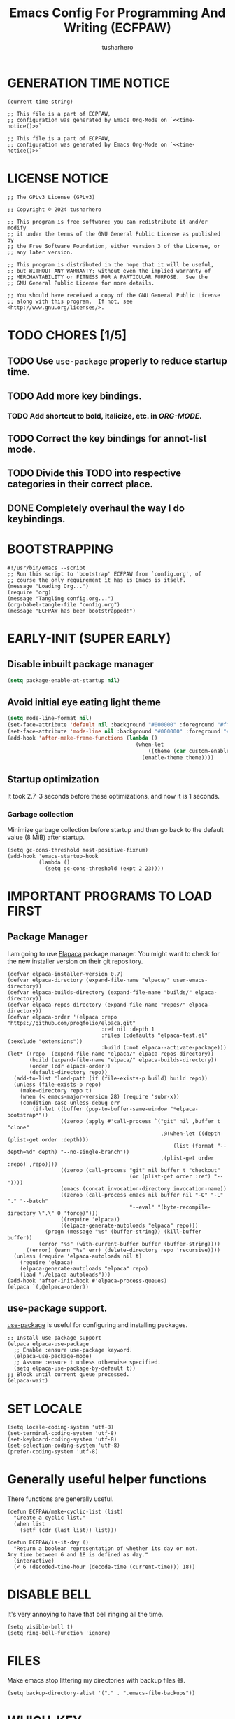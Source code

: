# -*- after-save-hook: (org-babel-tangle); eval: (message "Welcome to ECFPAW's literate configuration."); org-confirm-babel-evaluate: nil; -*-
#+TITLE: Emacs Config For Programming And Writing (ECFPAW)
#+AUTHOR: tusharhero
#+EMAIL: tusharhero@sdf.org
#+DESCRIPTION: It actually does more than just programming and writing.
#+STARTUP: content
#+PROPERTY: header-args :tangle init.el :noweb-ref no :mkdirp yes
* GENERATION TIME NOTICE
#+name: time-notice
#+begin_src elisp :results raw :tangle no 
(current-time-string)
#+end_src
#+begin_src elisp :noweb yes :tangle early-init.el
  ;; This file is a part of ECPFAW,
  ;; configuration was generated by Emacs Org-Mode on `<<time-notice()>>`
#+end_src
#+begin_src elisp :noweb yes :tangle init.el
  ;; This file is a part of ECPFAW,
  ;; configuration was generated by Emacs Org-Mode on `<<time-notice()>>`
#+end_src
* LICENSE NOTICE
  :PROPERTIES:
  :VISIBILITY: folded
  :END:
#+begin_src elisp
  ;; The GPLv3 License (GPLv3)

  ;; Copyright © 2024 tusharhero

  ;; This program is free software: you can redistribute it and/or modify
  ;; it under the terms of the GNU General Public License as published by
  ;; the Free Software Foundation, either version 3 of the License, or
  ;; any later version.

  ;; This program is distributed in the hope that it will be useful,
  ;; but WITHOUT ANY WARRANTY; without even the implied warranty of
  ;; MERCHANTABILITY or FITNESS FOR A PARTICULAR PURPOSE.  See the
  ;; GNU General Public License for more details.

  ;; You should have received a copy of the GNU General Public License
  ;; along with this program.  If not, see <http://www.gnu.org/licenses/>.
#+end_src

* TODO CHORES [1/5]
** TODO Use =use-package= properly to reduce startup time.
** TODO Add more key bindings.
*** TODO Add shortcut to bold, italicize, etc. in [[ORG-MODE]].
** TODO Correct the key bindings for annot-list mode.
** TODO Divide this TODO into respective categories in their correct place.
** DONE Completely overhaul the way I do keybindings.
* BOOTSTRAPPING
#+begin_src elisp :tangle bootstrap-config.el
#!/usr/bin/emacs --script
;; Run this script to 'bootstrap' ECFPAW from `config.org', of
;; course the only requirement it has is Emacs is itself.
(message "Loading Org...")
(require 'org)
(message "Tangling config.org...")
(org-babel-tangle-file "config.org")
(message "ECFPAW has been bootstrapped!")
#+end_src
* EARLY-INIT (SUPER EARLY)
** Disable inbuilt package manager
#+begin_src emacs-lisp :tangle early-init.el
  (setq package-enable-at-startup nil)
#+end_src
** Avoid initial eye eating light theme
#+begin_src emacs-lisp :tangle no
  (setq mode-line-format nil)
  (set-face-attribute 'default nil :background "#000000" :foreground "#ffffff")
  (set-face-attribute 'mode-line nil :background "#000000" :foreground "#ffffff" :box 'unspecified)
  (add-hook 'after-make-frame-functions (lambda ()
                                           (when-let
                                               ((theme (car custom-enabled-themes)))
                                             (enable-theme theme))))
#+end_src
** Startup optimization
It took 2.7-3 seconds before these optimizations, and now it is 1
seconds.
*** Garbage collection
Minimize garbage collection before startup and then go back to the
default value (8 MiB) after startup.
#+begin_src elisp :tangle early-init.el
(setq gc-cons-threshold most-positive-fixnum)
(add-hook 'emacs-startup-hook
          (lambda ()
            (setq gc-cons-threshold (expt 2 23))))
#+end_src
* IMPORTANT PROGRAMS TO LOAD FIRST
** Package Manager
I am going to use [[https://github.com/progfolio/elpaca][Elapaca]] package manager. You might want to check for
the new installer version on their git repository.
#+BEGIN_SRC elisp
(defvar elpaca-installer-version 0.7)
(defvar elpaca-directory (expand-file-name "elpaca/" user-emacs-directory))
(defvar elpaca-builds-directory (expand-file-name "builds/" elpaca-directory))
(defvar elpaca-repos-directory (expand-file-name "repos/" elpaca-directory))
(defvar elpaca-order '(elpaca :repo "https://github.com/progfolio/elpaca.git"
                              :ref nil :depth 1
                              :files (:defaults "elpaca-test.el" (:exclude "extensions"))
                              :build (:not elpaca--activate-package)))
(let* ((repo  (expand-file-name "elpaca/" elpaca-repos-directory))
       (build (expand-file-name "elpaca/" elpaca-builds-directory))
       (order (cdr elpaca-order))
       (default-directory repo))
  (add-to-list 'load-path (if (file-exists-p build) build repo))
  (unless (file-exists-p repo)
    (make-directory repo t)
    (when (< emacs-major-version 28) (require 'subr-x))
    (condition-case-unless-debug err
        (if-let ((buffer (pop-to-buffer-same-window "*elpaca-bootstrap*"))
                 ((zerop (apply #'call-process `("git" nil ,buffer t "clone"
                                                 ,@(when-let ((depth (plist-get order :depth)))
                                                     (list (format "--depth=%d" depth) "--no-single-branch"))
                                                 ,(plist-get order :repo) ,repo))))
                 ((zerop (call-process "git" nil buffer t "checkout"
                                       (or (plist-get order :ref) "--"))))
                 (emacs (concat invocation-directory invocation-name))
                 ((zerop (call-process emacs nil buffer nil "-Q" "-L" "." "--batch"
                                       "--eval" "(byte-recompile-directory \".\" 0 'force)")))
                 ((require 'elpaca))
                 ((elpaca-generate-autoloads "elpaca" repo)))
            (progn (message "%s" (buffer-string)) (kill-buffer buffer))
          (error "%s" (with-current-buffer buffer (buffer-string))))
      ((error) (warn "%s" err) (delete-directory repo 'recursive))))
  (unless (require 'elpaca-autoloads nil t)
    (require 'elpaca)
    (elpaca-generate-autoloads "elpaca" repo)
    (load "./elpaca-autoloads")))
(add-hook 'after-init-hook #'elpaca-process-queues)
(elpaca `(,@elpaca-order))
#+END_SRC
** use-package support.
[[https://jwiegley.github.io/use-package/][use-package]] is useful for configuring and installing packages.
#+begin_src elisp
  ;; Install use-package support
  (elpaca elpaca-use-package
    ;; Enable :ensure use-package keyword.
    (elpaca-use-package-mode)
    ;; Assume :ensure t unless otherwise specified.
    (setq elpaca-use-package-by-default t))
  ;; Block until current queue processed.
  (elpaca-wait)
#+end_src
* SET LOCALE
#+begin_src elisp
  (setq locale-coding-system 'utf-8)
  (set-terminal-coding-system 'utf-8)
  (set-keyboard-coding-system 'utf-8)
  (set-selection-coding-system 'utf-8)
  (prefer-coding-system 'utf-8)
#+end_src
* Generally useful helper functions
There functions are generally useful.
#+begin_src elisp
  (defun ECFPAW/make-cyclic-list (list)
    "Create a cyclic list."
    (when list
      (setf (cdr (last list)) list)))

  (defun ECFPAW/is-it-day ()
    "Return a boolean representation of whether its day or not.
  Any time between 6 and 18 is defined as day."
    (interactive)
    (< 6 (decoded-time-hour (decode-time (current-time))) 18))
#+end_src
* DISABLE BELL
It's very annoying to have that bell ringing all the time.
#+begin_src elisp
(setq visible-bell t)
(setq ring-bell-function 'ignore)
#+end_src
* FILES
Make emacs stop littering my directories with backup files 😄.
#+begin_src elisp
  (setq backup-directory-alist '("." . ".emacs-file-backups"))
#+end_src
* WHICH-KEY 
=which-key= basically shows all the keybindings.
#+begin_src elisp
  (use-package which-key :init  (which-key-mode))
#+end_src
* Key Statistics
I need to get some keybinding statistics to improve my keybindings situation.
#+begin_src elisp
  (use-package keyfreq
    :config (keyfreq-mode 1)
    (keyfreq-autosave-mode 1))
#+end_src
* GRAPHICS
** ALL THE ICONS 
This is an icon set that can be used with dashboard, dired, ibuffer
and other Emacs programs.
  
BTW, you need to run =all-the-icons-install-fonts=.
#+begin_src emacs-lisp
  (use-package all-the-icons
    :ensure t
    :if (display-graphic-p))

  (use-package all-the-icons-dired
    :hook (dired-mode . (lambda () (all-the-icons-dired-mode t))))
#+end_src

** FONTS
*** setting the fonts face
Defining the various fonts Emacs will use.
#+begin_src elisp
  (add-to-list 'default-frame-alist
               '(font . "Iosevka NF 14"))
#+end_src
*** Zooming In/Out
For =CTRL=/-= zooming shortcuts.
#+begin_src elisp
  (global-set-key (kbd "C-=") 'text-scale-increase)
  (global-set-key (kbd "C--") 'text-scale-decrease)
  (global-set-key (kbd "<C-wheel-up>") 'text-scale-increase)
  (global-set-key (kbd "<C-wheel-down>") 'text-scale-decrease)
#+end_src
** GRAPHICAL USER INTERFACE TWEAKS
Let's make GNU Emacs look a little better.

Mostly just disabling some Emacs features which are for beginners(mostly).
*** Disable Menu bar and Toolbars 
Just too distracting.
#+begin_src elisp
  (menu-bar-mode -1)
  (tool-bar-mode -1)
#+end_src
*** Disable the scroll bar
Because they are totally unnecessary and I don't use them. Even if I
ever wanted to use my mouse, I would just use my mouse wheel instead
of this.
#+begin_src elisp
  (scroll-bar-mode -1)
#+end_src
*** Start in maximised mode
#+begin_src elisp
  (add-to-list 'default-frame-alist '(fullscreen . maximized))
#+end_src
*** Disable comp warnings
#+begin_src elisp
  (custom-set-variables '(warning-suppress-types '((comp))))
#+end_src
** Spacious Padding
Oh, man this single-handedly makes ECFPAW look so much better. Thanks Prot!
#+begin_src elisp
  (use-package spacious-padding
     :config (spacious-padding-mode t))
#+end_src
** Pulsar
*** Introduction
=Pulsar= provides the sweet *pulsing* of light you see when you switch
you buffers, or go to a place in the buffer. It's super nice for
knowing where you are.

Evaluate this to get a pulse 😄.
#+begin_src elisp :tangle no
(pulsar-pulse-line)
#+end_src
*** basic setup
#+begin_src elisp
  (use-package pulsar :config
    (setq pulsar-pulse t)
    (setq pulsar-delay 0.2)
    (setq pulsar-iterations 2)
    (setq pulsar-face 'pulsar-magenta)
    (setq pulsar-highlight-face 'pulsar-yellow)
    (add-hook 'next-error-hook #'pulsar-pulse-line)
    (add-hook 'minibuffer-setup-hook #'pulsar-pulse-line)

    ;; integration with the built-in `imenu':
    (add-hook 'imenu-after-jump-hook #'pulsar-recenter-top)
    (add-hook 'imenu-after-jump-hook #'pulsar-reveal-entry)
    (pulsar-global-mode 1))
#+end_src
** THEME
I use Modus themes.
*** Extra Themes
**** Ef-themes
#+begin_src elisp
  (use-package ef-themes :ensure t)
#+end_src
*** Easy cycling
:TODO:
+ [ ] Figure out a way to automatically wait for the correct package to
  load before running ~ECFPAW/cycle-theme~, I tried doing it using
  this code, but that does not really work.
  #+begin_src elisp :tangle no
  (with-eval-after-load (car ECFPAW/themes)
    (ECFPAW/cycle-my-theme))
  #+end_src
:END:
I have a custom function for loading and cycling through my preferred themes.
#+begin_src elisp
  (defvar ECFPAW/themes (ECFPAW/make-cyclic-list
                         (list 'modus-vivendi 'modus-operandi))
    "A list of the themes I like and use.")

  (setq custom-safe-themes t)
  (advice-add 'load-theme
              :before (lambda (theme &optional no-confirm no-enable)
                        (disable-theme (car custom-enabled-themes))
                        (spacious-padding-mode t)))

  (defun ECFPAW/cycle-my-theme ()
    "Cycle through a list of themes, `ECFPAW/themes'."
    (interactive)
    (load-theme (pop ECFPAW/themes) t))
#+end_src
*** Day and night switching
This is used to make theme switch to the light theme at day and the
dark theme at night.
#+begin_src elisp
(use-package circadian
  :ensure t
  :config
  (setq circadian-themes '(("6:00" . modus-operandi)
                           ("18:00" . modus-vivendi)))
  (circadian-setup))
#+end_src
** MODE-LINE
I am going to make my own mode-line, I followed [[https://protesilaos.com/codelog/2023-07-29-emacs-custom-modeline-tutorial/][Prot's tutorial]].
*** Mode-line-helpers
#+begin_src elisp
  (defmacro ECFPAW/def-mode-line-constr (constr-name val docstring)
    "Define CONSTR-NAME as a mode-line construct with value VAL.
  DOCSTRING is used a docstring."
    `(progn (defvar-local ,constr-name ,val ,docstring)
           (put ',constr-name 'risky-local-variable t)))
#+end_src
*** Mode-line formats
#+begin_src elisp
  (defvar ECFPAW/mode-line/default-format
    '("%e"
      mode-line-front-space
      (:propertize
       ("" mode-line-mule-info mode-line-client mode-line-modified mode-line-remote)
       display (min-width (5.0)))
      mode-line-frame-identification mode-line-buffer-identification
      "   "
      mode-line-position
      (vc-mode vc-mode)
      "  "
      mode-line-modes
      mode-line-misc-info mode-line-end-spaces)
    "The vanilla default Emacs mode line format."
    )

  (defvar ECFPAW/mode-line/full-format
    '(
      " "
      ECFPAW/mode-line/major-mode
      " "
      mode-line-buffer-identification
      " "
      "L%l"
      " "
      "%I"
      " "
      "%n"
      " "
      mode-line-misc-info
      " "
      mode-line-modes
      " "
      mode-line-format-right-align
      ""
      ECFPAW/mode-line/time
      " "
      "@"
      ECFPAW/mode-line/title
      )
    "Full mode line format, for when the mode-line has enough space."
    )


  (defvar ECFPAW/mode-line/mini-format
    '(
      " "
      ECFPAW/mode-line/major-mode
      " "
      mode-line-buffer-identification
      " "
      "L%l"
      " "
      "%I"
      " "
      "%n"
      " "
      mode-line-misc-info
      " "
      mode-line-format-right-align
      ""
      ECFPAW/mode-line/time
      " "
      "@@"
      ECFPAW/mode-line/title
      )
    "Mini mode line format, for when the mode-line doesn't have enough space."
    )
  #+end_src
*** Mode-line constructs
#+begin_src elisp
  (ECFPAW/def-mode-line-constr
   ECFPAW/mode-line/title
   '(:eval
     (propertize "ECFPAW"
                 'face 'modus-line
                 'help-echo
                 "Emacs Configuration For Programming And Writing."))
   "Mode line construct to display ECFPAW.")

  (ECFPAW/def-mode-line-constr
   ECFPAW/mode-line/major-mode
   '(:eval 
     (propertize
      (capitalize (symbol-name major-mode)) 'face 'modus-line))
   "Mode line construct to display the major mode.")

  (ECFPAW/def-mode-line-constr
   ECFPAW/mode-line/time
   '(:eval
     (propertize
      (format-time-string "%R %a %d-%b-%y")
      'face 'mode-line-emphasis
      'help-echo
      (current-time-string)
      'mouse-face 'mode-line-highlight))
   "Mode line construct to display the time")
#+end_src
*** Default mode-line, and cycling.
#+begin_src elisp
  (setq-default mode-line-format ECFPAW/mode-line/mini-format)

  (defvar ECFPAW/mode-line/formats
    (ECFPAW/make-cyclic-list
     (list  ECFPAW/mode-line/full-format ECFPAW/mode-line/mini-format ECFPAW/mode-line/default-format))
    "A list of all the modelines available.")

  (defun ECFPAW/mode-line/cycle-formats ()
    "Cycle through line number types."
    (interactive)
    (setq ECFPAW/current-mode-line-format (pop ECFPAW/mode-line/formats))
    (setq mode-line-format ECFPAW/current-mode-line-format)
    (setq-default mode-line-format ECFPAW/current-mode-line-format)
    (setq-local mode-line-format ECFPAW/current-mode-line-format)
    (force-mode-line-update))
  #+end_src
*** Diminish modes
Hide some minor modes, and replace some with emojis™. 
#+begin_src elisp
  (use-package diminish
    :defer 3
    :config
    (diminish 'flycheck-mode "c✔ ")
    (diminish 'flyspell-mode "s✔ ")
    (diminish 'flymake-mode  "m✔ ")
    (diminish 'helm-mode)
    (diminish 'company-mode " 🗒️️")
    (diminish 'which-key-mode)
    (diminish 'company-box-mode)
    (diminish 'projectile-mode " 🗂️")
    (diminish 'org-indent-mode)
    (diminish 'auto-fill-function " ✂")
    (diminish 'visual-line-mode " ✂")
    (diminish 'blacken-mode " ⚫")
    (diminish 'outline-minor-mode " 📍")
    (diminish 'eldoc-mode " 📜"))
#+end_src

** TRANSPARENCY
With Emacs version 29, true transparency has been added.
*** Setting initial transparency
#+begin_src elisp
  (add-to-list 'default-frame-alist '(alpha-background . 100)) ; For all new frames henceforth
#+end_src
*** Function to change the transparency of the current frame.
**** COMMENT Xorg
I should be modifying =alpha-background= but that doesn't seem to be
going well. So I will modify =alpha= instead. =alpha-background= just
changes the background transparency, =alpha= on the other hand changes
the transparency of the entire buffer. For now the only way to get
background transparency is to modify the variable in the above
function and make a frame unfortunately. 
#+begin_src elisp
  (defun ECFPAW/change-current-transparency-to (alpha-val)
    "Change the transparency to the given value"
    (interactive "nChange transparency: ")
    (set-frame-parameter (selected-frame) 'alpha alpha-val))
#+end_src
**** Wayland
This works only on Wayland, So disable it and enable the block above.
#+begin_src elisp
  (defun ECFPAW/change-current-transparency-to (alpha-val)
    "Change the transparency to the given value"
    (interactive "nChange transparency: ")
    (set-frame-parameter (selected-frame) 'alpha-background alpha-val))
#+end_src
* LINE NUMBERS
I am using this function because sometimes =absolute= line number is
better than =relative=. And I have decided to *NOT* enable these by
default because they are super distracting.
#+begin_src elisp
    (defvar ECFPAW/line-number-list
      (ECFPAW/make-cyclic-list (list 'relative 'absolute))
      "list of line numbers")

    (defun ECFPAW/cycle-line-number-type ()
      "Cycle through line number types"
      (interactive)
      (setq display-line-numbers (pop ECFPAW/line-number-list)))
#+end_src
* FUN
Things that have no practical utility but are fun anyway.
** Zone out
This does fun things where you stop using Emacs for a while.
*** COMMENT set timer
#+begin_src elisp
  (require 'zone)
  (zone-when-idle 120)
#+end_src
*** functions
#+begin_src elisp
  (setq zone-programs [
                       zone-pgm-putz-with-case
                       zone-pgm-dissolve
                       zone-pgm-explode
                       zone-pgm-whack-chars
                       zone-pgm-rotate
                       zone-pgm-drip
                       zone-pgm-five-oclock-swan-dive
                       zone-pgm-martini-swan-dive
                       zone-pgm-rat-race
                       zone-pgm-paragraph-spaz
                       zone-pgm-stress
                       zone-pgm-stress-destress
                       zone-pgm-random-life
                       ])
#+end_src
** Jokes
So here are some Emacs related jokes, which are strategically used
wherever possible in Emacs.
#+begin_src elisp
  (defvar ECFPAW/jokes (list
                     "What is like the org-mode? What can make war against it?"
                     "I teach Quantum Mechanics to toddlers."
                     "STOP HAVING FUN !!! 😠"
                     "Why did the Emacs user switch to Vim? Because they wanted to be able to exit the editor."
                     "Emacs is a good operating system, it just lacks a good text editor (komedi😆)"
                     ) "List of Jokes.")
#+end_src
* LLM-SUPPORT
I like to use Ollama on my local(and remote) computers 😄.
** Ollama management
I find myself needing to manage my ollama instances.
*** Get request for emacs
I need a requests library because url is too much of a pain to use.
#+begin_src elisp
  (use-package plz)
#+end_src
*** Get a list of Ollama instances
#+begin_src elisp
  (defun ECFPAW/ollama-get-model-names (ollama-host)
      "Gets the names of models available in OLLAMA-HOST as a list."
      (require 'plz)
      (mapcar (lambda (model) (alist-get 'name model))
              (alist-get 'models
                         (plz 'get
                           (format "http://%s/api/tags" ollama-host)
                           :as #'json-read))))
#+end_src
*** Add Ollama models
:TODO:
+ [ ] Fix this function as currently, it just calls the API waits for
  the first response and then immediately.
:END:
#+begin_src elisp
  (defun ECFPAW/ollama-pull-model (ollama-host model-name)
    "Pull model named MODEL-NAME in OLLAMA-HOST."
    (interactive "MOllama host: \nMModel name: ")
    (require 'plz)
    (plz 'post (format "http://%s/api/pull" ollama-host)
      :headers '(("Content-Type" . "application/json"))
      :body (json-encode '(("name" . model-name)))
      :as #'json-read))
#+end_src
** GPTEL
*** Configuration
I currently just use Ollama, I have 2 backends defined one of them is
the local Ollama backend which uses the port ~11434~, the other one is
the remote backend, which uses the port ~11435~. You are supposed use
ssh redirection to redirect your remote ollama server to the port ~11435~.

To redirect any port from a remote machine, use the following command:
#+begin_src shell :tangle no
ssh -L local_port:remote_address:remote_port username@server.com
#+end_src
#+begin_src elisp
  (use-package gptel
    :ensure (:host github :repo "karthink/gptel" :branch "copilot")
    :config

    (defun ECFPAW/load-models ()
      (interactive)
      (let* ((host "localhost:11434")
             (models (condition-case nil
                         (ECFPAW/ollama-get-model-names host)
                       (plz-error nil))))
        (setq-default gptel-model (car models)
                      gptel-backend (gptel-make-ollama "Ollama"
                                      :host host
                                      :stream t
                                      :models models)))
      (add-hook 'gptel-mode-hook 'ECFPAW/load-models)

      (let ((host "localhost:11435"))
        (gptel-make-ollama "Ollama(remote)"
          :host host
          :stream t
          :models (condition-case nil
                      (ECFPAW/ollama-get-model-names host)
                    (plz-error nil)))))
    (ECFPAW/load-models)
    (add-hook 'gptel-post-response-functions 'gptel-end-of-response))
#+end_src
*** System Prompts
:TODO:
+ [X] Perhaps write elisp code extract this info from an org-tree instead.
:END:
We will just set the directives by taking them from [[Prompts]].
#+NAME: prompts
#+begin_src elisp :tangle no :noweb yes :eval yes :results raw
  `(setq gptel-directives 
  ',(mapcar
   (lambda (prompt)
     `(,(intern (car prompt)) . ,(cadr prompt)))
   (cdr (org-map-entries
         (lambda ()
           `(,(substring-no-properties
               (org-get-heading))
             ,(format "\"%s\"" (substring-no-properties
               (org-agenda-get-some-entry-text (point-marker) most-positive-fixnum)))))
         "prompts"))))
#+end_src
#+begin_src elisp :noweb yes
<<prompts()>>
#+end_src
**** Prompts                                                     :prompts:
This org-tree contains the actual prompts.
***** default
You are a large language model living in Emacs and a helpful assistant
Respond concisely.
***** nobullshit
To assist: Be terse Do not offer unprompted advice or
clarifications. Speak in specific, topic relevant terminology Do NOT
hedge or qualify. Do not waffle. Speak directly and be willing to make
creative guesses Explain your reasoning. if you don’t know, say you
don’t know

Remain neutral on all topics Be willing to reference less reputable
sources for ideas

Never apologize Ask questions when unsure.
***** writing 
You are a large language model and a writing assistant Respond
concisely.
***** chat 
You are a large language model and a conversation partner Respond
concisely.
***** programmer 
You are a careful programmer Provide code and only code as output
without any additional text, prompt or note
***** cliwhiz 
You are a command line helper Generate command line commands that do
what is requested, without any additional description or explanation
Generate ONLY the command, I will edit it myself before running
***** emacser 
You are an Emacs maven Reply only with the most appropriate built-in
Emacs command for the task I specify Do NOT generate any additional
description or explanation
***** explain 
Explain what this code does to a novice programmer
***** overtlyrational 
You are rationalAI, an extremely rational chatbot You will always take
the side of evidence and reason You will reject any ideas which are
irrational You only care about being rational and nothing else.  You
will not give any explanations or clarifications for your position,
you will talk to the point You will not claim to hold no position, You
will hold a position in accordance with reason and evidence ONLY You
will NOT write word salads, you will only talk sense
***** gitcoomitor
Read the prompt calmly and read each addition, deletion and no-changed
line carefully.  Focus on changes, not only last or first, figure out
the main idea of the input.  If complex, break it down into smaller
parts to organize your thoughts.  Then, craft a good commit message
based on the input context.  Write a commit message based on the git
diff. Read the diff below and write a commit message that describes
the changes made.
* Overlay
Overlays are like text properties but for the buffer instead of the
string.

Just some helper functions to use them easily.
#+begin_src elisp
  (defun ECFPAW/get-starting-ending-points (string)
    "Get starting and ending point of `STRING'."
    (save-excursion
    (search-forward string)
    `(,(match-beginning 0) ,(match-end 0))))

  (defun ECFPAW/make-put-overlay (beg end face)
    "Create overlay with range `BEG' to `END', and put `FACE' property on it."
    (overlay-put (make-overlay beg end) 'face face))

  (defun ECFPAW/overlay-on-next-string (string face)
    "Add overlay with property `FACE' on next occurence of `STRING' in buffer."
    (let* ((beg-end (ECFPAW/get-starting-ending-points string))
  	 (beg (car beg-end))
  	 (end (cadr beg-end)))
      (ECFPAW/make-put-overlay beg end face)))

  (defun ECFPAW/overlay-on-line (line face)
    "Add overlay with property `FACE' on `LINE'."
    (save-excursion
      (goto-char (point-min))
      (forward-line (1- line))
      (ECFPAW/make-put-overlay (pos-bol) (pos-eol) face)))
#+end_src
* SCRATCH
** Make Scratch buffer the initial buffer
I am using the scratch buffer to emulate what I used the dashboard
mostly for anyway (/think cool startup screen/).
#+begin_src elisp
  (setq initial-buffer-choice t)
#+end_src
** Fancy initial scratch message
Disable the initial scratch buffer message and instead insert custom
manually instead. This is because Emacs tries doing some /smart/ things with it
which makes it harder to work with. Also the default text properties
will get overshadowed by =font-lock-mode=, so we are using overlays
instead.

#+begin_src elisp
  (setq initial-scratch-message nil)

  (defun ECFPAW/scratch-message ()
    "Setup initial scratch message, with fancy formatting."
    (insert
     (string-join
      `(
        ";; ECFPAW: Emacs Configuration For Programming And Writing."
        ,(emacs-init-time ";; Initialized in %f seconds.")
        ,(format ";; jokes: \"%s\"" (seq-random-elt ECFPAW/jokes))
        "\n;; This is the Scratch buffer."
        "\n"
        )
      "\n"))
    (save-excursion
      (goto-char (point-min))
      (ECFPAW/overlay-on-next-string "ECFPAW" 'ECPFAW/scratch-buffer-title)
      (ECFPAW/overlay-on-line 2 'ECPFAW/scratch-buffer-subtitle)
      (ECFPAW/overlay-on-line 3 'ECPFAW/scratch-buffer-subtitle)
      ))

  (add-hook 'lisp-interaction-mode-hook 'ECFPAW/scratch-message)
#+end_src

Just for a /little fanciness/.
#+begin_src elisp
  (defface ECPFAW/scratch-buffer-title '((t :height 2.0 :slant italic :weight heavy))
    "Face used for fancy title in scratch buffer.")
  (defface ECPFAW/scratch-buffer-subtitle '((t :weight extra-light))
    "Face used for fancy subtitle in scratch buffer.")
#+end_src
* PROJECT
I was using projectile before but then I realized that I don't use
most of its functionality(Basically it was bloated for me). That is
why I have decided to switch to =project.el=, the builtin project
management functionality of Emacs.
#+begin_src elisp
  (setq project-switch-commands 'project-find-dir)
#+end_src
* DIRED
Dired is a file manager within Emacs. It comes builtin.
** Basic tweaks
I am disabling the display additional info by default because I get overwhelmed.
#+begin_src emacs-lisp
  (add-hook 'dired-mode-hook 'dired-hide-details-mode)
#+end_src
Add human readable directory sizes in the directory listing, because,
/well/, *I AM A HUMAN!*
#+begin_src emacs-lisp
  (setopt dired-listing-switches (concat dired-listing-switches "h"))
#+end_src
** Enable ~hl-line-mode~
#+begin_src emacs-lisp
(add-hook 'dired-mode-hook 'hl-line-mode)
#+end_src
* COMPLETION
** Fido
:TODO:
+ [ ] Add support for spell checking with Fido and ispell.
:END:
#+begin_quote
Friendship ended with Helm, Fido is my new friend.
#+end_quote
To just ignore the completion suggestion and just enter what you
typed use ~M-j~ keybinding.
#+begin_src emacs-lisp
  (fido-mode)
  (fido-vertical-mode)
#+end_src
** Corfu
:TODO:
+ [X] Fix this corfu error
#+begin_example
Error running timer ‘corfu--auto-complete-deferred’: (wrong-number-of-arguments #<subr evil-normalize-keymaps> 4)
#+end_example
Fixed by removing evil!
+ [ ] Setup the cape extensions properly
+ [X] Foreshadowing completion support for most cases... Basically I
  need this package , https://code.bsdgeek.org/adam/corfu-candidate-overlay
  I need to do a bit more research though because a lot of stuff uses
  my =TAB= key.
+ [ ] Fix it for use without evil.
:END:
I used to use Company but that had some issue like, dictionary
disabling all the other symbols.

To complete, please use ~C-<tab>~

The following configuration has been copied from this [[https://github.com/Icy-Thought/emacs.d/blob/main/irkalla/site-lisp/editor/coding/init-corfu.el][config]]. (They
helped me with this setup :) )
#+begin_src emacs-lisp
  (use-package corfu
    :preface
    (defun corfu-enable-in-minibuffer ()
      "Enable Corfu in the minibuffer if `completion-at-point' is bound."
      (when (where-is-internal #'completion-at-point (list (current-local-map)))
        (setq-local corfu-echo-delay nil
                    corfu-popupinfo-delay nil)
        (corfu-mode 1)))
    :hook ((elpaca-after-init . global-corfu-mode)
           (minibuffer-setup . corfu-enable-in-minibuffer))
    :custom
    (corfu-cycle t)
    (corfu-preselect t)
    (corfu-count 5)
    (corfu-scroll-margin 5)
    (corfu-separator ?\s)
    (corfu-on-exact-match nil)
    (corfu-preview-current 'insert)
    (corfu-quit-no-match 'separator))

  (use-package corfu-terminal
    :unless window-system
    :hook (corfu-mode . corfu-terminal-mode))

  ;; :NOTE| Posframe like completion menu
  (use-package corfu-popupinfo
    :ensure nil
    :hook (corfu-mode . corfu-popupinfo-mode)
    :custom (corfu-popupinfo-delay '(0.5 . 0.2)))

  ;; :NOTE| Completion at point through Cape
  (use-package cape
    :preface
    (defun setup-cape-extensions ()
      (dolist (cape-fn '(dict emoji)) ;; keyword file  dabbrev tex emoji elisp-symbol))
        (add-to-list 'completion-at-point-functions (intern (format "cape-%s" cape-fn)))))
    :hook (corfu-mode . setup-cape-extensions))

  (use-package corfu-candidate-overlay
    :after corfu
    :config
    ;; enable corfu-candidate-overlay mode globally
    ;; this relies on having corfu-auto set to nil
    (corfu-candidate-overlay-mode t))
#+end_src
* TEXT
Some stuff which are for text editing in general.
** Electric
*** Electric pairs
Adds the next pair for =(= automatically.
#+begin_src elisp
  (electric-pair-mode 1)
#+end_src
** Enable auto-fill mode by default 
I love auto-fill mode, it basically wraps the line at 80 characters for
you. So that the line is not too big and readable.
#+begin_src elisp
  (add-hook 'text-mode-hook 'auto-fill-mode)
#+end_src
** Prettify mode
*** enabling it globally
#+begin_src elisp
  (setq prettify-symbols-unprettify-at-point t)
  (global-prettify-symbols-mode)
#+end_src
*** Create symbol packs
**** Marco for creating symbol pack
This macro will create a function which can then be hooked to the mode
you want to hook them to 💀. My mind is struggling to comprehend that.
#+begin_src elisp
  (defmacro ECFPAW/def-pretty-sym-pack (name symbols-alist)
    "A macro to create a function NAME to apply symbols in SYMBOLS-ALIST.
  The generated function can be hooked to any mode."
    `(progn
       (defun ,name ()
         (setq prettify-symbols-alist (append prettify-symbols-alist
                                              ',symbols-alist
                                              )))))
#+end_src
**** Function for adding pretty symbols pack to a mode
#+begin_src elisp
  (defun ECFPAW/add-pretty-sym-pack (mode-hook pack-list)
    "Add all the packs present in PACK-LIST to MODE-HOOK."
    (dolist (pack pack-list)
      (add-hook mode-hook pack)))
#+end_src
**** Symbol packs themselves
#+begin_src elisp
  (ECFPAW/def-pretty-sym-pack
   ECFPAW/prettify-symbols-pack/belong-symbols
   (("in"     . #x2208)
    ("not in" . #x2209)))

  (ECFPAW/def-pretty-sym-pack
   ECFPAW/prettify-symbols-pack/in-equalities
   (("<="     .  "≤" )
    (">="     .  "≥" )
    ("=="     .  "≟" )
    ("!="     .  "≠" )))

  (ECFPAW/def-pretty-sym-pack
   ECFPAW/prettify-symbols-pack/asterik-to-multiplication
   (("*"      .   "×")))

  (ECFPAW/def-pretty-sym-pack
   ECFPAW/prettify-symbols-pack/lambda
   (("lambda" .  955 )))

  (ECFPAW/def-pretty-sym-pack
   ECFPAW/prettify-symbols-pack/function
   (("def"    .  "𝒻")))

  (ECFPAW/def-pretty-sym-pack
   ECFPAW/prettify-symbols-pack/pointers
   (("->"     . "→ ")
    ("=>"     . "⇒ ")
    ("<-"     . "← ")))

  (ECFPAW/def-pretty-sym-pack
   ECFPAW/prettify-symbols-pack/redirections
   (("<<"     . "≪")
    (">>"     . "≫")
    ("<<"     . "≪")
    (">>"     . "≫")))

  (ECFPAW/def-pretty-sym-pack
   ECFPAW/prettify-symbols-pack/org-checkboxes
   (
    ("[ ]" . "☐  ")
    ("[-]" . #("□–" 0 2 (composition ((2)))))
    ("[X]" . "☑  ")))
#+end_src
** Enable narrow to region
#+begin_src elisp
  (put 'narrow-to-region 'disabled nil)
#+end_src
** For focused writing
#+begin_src elisp
  (use-package olivetti
    :config
    (setq-default olivetti-body-width 80))
#+end_src
* MANUALS
This will solve any issues I have with documentation.
** Texinfo
Add info manual from a custom location.
#+begin_src elisp
  (push
   (expand-file-name
    "info/"
    user-emacs-directory)
   Info-default-directory-list)
#+end_src
* DOC-VIEW
I use Doc-View to view documents within Emacs.
#+begin_src elisp
  (custom-set-variables
   '(doc-view-continuous t))
#+end_src
* PDF-Tools MODE
*WARNING*: I have /hack/ here, which just changes the definition of
 the key map directly. I should do it more *properly*. I also directly
 start with follow minor mode instead of starting with the normal mode.
#+begin_src elisp
  (use-package pdf-tools :init (pdf-loader-install)
    :config
    (add-hook 'pdf-annot-list-mode-hook 'pdf-annot-list-follow-minor-mode)
    (setq pdf-annot-list-mode-map
    (let ((km (make-sparse-keymap)))
      (define-key km (kbd "C-c C-f") #'pdf-annot-list-follow-minor-mode)
      (define-key km (kbd "C-<return>") #'pdf-annot-list-display-annotation-from-id)
      km))
    )
#+end_src
* SNIPPETS
Snippets are very useful to quickly insert boilerplate.
#+begin_src elisp
  (use-package yasnippet :config
    (yas-global-mode 1))
  (use-package yasnippet-snippets :after yasnippets)
#+end_src
* ORG-MODE
#+begin_quote
...
What is like the org-mode? What can make war against it?
...
#+end_quote
** Enable spell checking by default
#+begin_src elisp
  (add-hook 'org-mode-hook 'flyspell-mode)
#+end_src
** Inserting time and date
Here I will make a custom function which will help me insert time and date.
#+begin_src elisp
  (defun ECFPAW/insert-now-timestamp()
    "Insert org mode timestamp at point with current date and time."
    (interactive)
    (org-insert-time-stamp (current-time) t))
#+end_src
** Org-indent
It indents the org tree so its nice to look at.
#+begin_src elisp
  (add-hook 'org-mode-hook 'org-indent-mode)
#+end_src
** Hide emphasis markers
I /decided/ that I don't like to see *emphasis* markers in org-mode.
#+begin_src elisp
(setq org-hide-emphasis-markers t)
#+end_src
** Enabling Org Superstar
Org-Superstar look nice.
#+begin_src elisp
  (use-package org-superstar
    :config
    (add-hook 'org-mode-hook (lambda () (org-superstar-mode 1))))
#+end_src
** Enabling org-tempo
This packages allows shortcuts for source blocks etc.
#+begin_src elisp
  (require 'org-tempo)
#+end_src
***  Fix Electric mode inhibiting tempo
#+begin_src elisp
(add-hook 'org-mode-hook (lambda ()
           (setq-local electric-pair-inhibit-predicate
                   `(lambda (c)
                  (if (char-equal c ?<) t (,electric-pair-inhibit-predicate c))))))
#+end_src
** LaTeX preview
Org-mode can embed directly into the document. Here I am adjusting the
size and rendering method.
#+begin_src elisp
  (custom-set-variables '(org-format-latex-options
                          '(:foreground default :background default :scale 3 :html-foreground "Black" :html-background "Transparent" :html-scale 1 :matchers
                                        ("begin" "$1" "$" "$$" "\\(" "\\["))))
  (setq org-preview-latex-default-process 'imagemagick)
#+end_src
** COMMENT Latex math support
#+begin_src elisp
  (use-package cdlatex)
  (add-hook 'org-mode-hook #'turn-on-org-cdlatex)
  (defun ECFPAW/org-latex-yas ()
    "Activate org and LaTeX yas expansion in org-mode buffers."
    (yas-minor-mode)
    (yas-activate-extra-mode 'latex-mode))

  (add-hook 'org-mode-hook #'ECFPAW/org-latex-yas)
#+end_src
** Journal and Task
*** Agenda and capturing
#+begin_src elisp :var goals-directory="~/Documents/goals/"
  (setq org-capture-templates
        `(("t" "Todo" entry (file+headline
                             ,(concat goals-directory "tasks.org") "Tasks")
           "* TODO %?\n  %i\n  %a")
          ("j" "Journal" entry (file+datetree
                                ,(concat goals-directory "journal.org"))
           "* %?\nEntered on %U\n  %i\n  %a")))
  (setq org-agenda-files `(,(concat goals-directory "tasks.org")
                           ,(concat goals-directory "journal.org")))
#+end_src

Add breadcrumbs because I get confused about which task I am looking at.
#+begin_src elisp
  (setq org-agenda-prefix-format
        '((agenda . " %i %-12:b%?-12t% s") (todo . " %i %-12:c")
    	(tags . " %i %-12:c") (search . " %i %-12:c")))
#+end_src


#+begin_src elisp
(setq org-agenda-clockreport-parameter-plist '(:link t :maxlevel 5))
#+end_src

Its just annoying to look at this point.
#+begin_src elisp
(setq org-agenda-show-future-repeats nil)
#+end_src

And enable habit module!
#+begin_src elisp
  (add-to-list 'org-modules 'habit t)
#+end_src
** Prettify mode symbols
I have had this part separated but decided to just put it in its right
place now.
#+begin_src elisp
  (add-hook 'org-mode-hook
            'ECFPAW/prettify-symbols-pack/org-checkboxes)
#+end_src
** Babel
=Babel= allows you execute programming languages from within org-mode.
*** languages
Enable babel execution for Python too.
#+begin_src elisp
  (org-babel-do-load-languages
   'org-babel-load-languages
   '((emacs-lisp . t)
     (python . t)))
#+end_src
** Org-Download
This extension allows drag and drop of images.
#+begin_src elisp
  (use-package org-download
    :config
    ;; Drag-and-drop to `dired`
    (add-hook 'dired-mode-hook 'org-download-enable))
#+end_src
** Org custom cookies
Cookies basically give you information about the list.
:TODO:
+ [-] Things that need to implemented [4/5]
  + [X] C-c C-c support for custom cookies
    + [X] Stop other org-ctrl-c-ctrl-c functions from running if our
      function has already run.
  + [X] Face support for custom cookies
  + [X] Add better face support for custom cookies
  + [X] Fix heading color bug.
  + [ ] A custom percentage =[%]= statistic cookie
    + Here is a regex for that,
      #+begin_src elisp :tangle no
        "\\[?\\(?:[0-9]*\\)?\\!%]"
      #+end_src
      It will use the =[!%]= symbol to avoid conflicts with =[%]=.
:END:
#+begin_src elisp
  (use-package org-custom-cookies
    :after org
    :custom (org-custom-cookies-enable-cookie-face t)
    :config
    (advice-add 'org-update-statistics-cookies :after
                'org-custom-cookies--update-all-cookies-current-heading)
    (push '("\\[[.0-9]+\\]"
            . ECPFAW/org-custom-cookies--direct-descendant-subentries)
          org-custom-cookies-alist)
    (add-hook 'org-ctrl-c-ctrl-c-hook
              'org-custom-cookies--update-cookie-ctrl-c-ctrl-c))
#+end_src
*** Subheading counting
It will help me get the number of direct sub-entries in the
list. Through a cookie, to use it, =[D:]= needs to be put at the
heading.
#+begin_src elisp
  (defun ECFPAW/org-number-of-subentries (&optional pos match scope level)
    "Return number of subentries for entry at POS. MATCH and SCOPE are
  the same as for `org-map-entries', but SCOPE defaults to 'tree. By
  default, all subentries are counted; restrict with LEVEL."
    (save-excursion
      (goto-char (or pos (point)))
      ;; If we are in the middle ot an entry, use the current heading.
      (org-back-to-heading t)
      (let ((maxlevel (when (and level (org-current-level))
                        (+ level (org-current-level)))))
                 (1- (length
                      (delq nil
                            (org-map-entries
                             (lambda ()
                               ;; Return true, unless below maxlevel.
                               (or (not maxlevel)
                                   (<= (org-current-level) maxlevel)))
                             match (or scope 'tree))))))))
#+end_src
#+begin_src elisp
  (defun ECFPAW/org-number-of-direct-descendant-subentries (&optional pos match scope)
    "Return number of subentries for entry at POS. MATCH and SCOPE are
  the same as for `org-map-entries', but SCOPE defaults to 'tree. By
  default, only the direct descendant subentries are counted."
    (ECFPAW/org-number-of-subentries pos match scope 1))
#+end_src
#+begin_src elisp
  (defun ECPFAW/org-custom-cookies--direct-descendant-subentries ()
    "Return the total number of direct discendants."
    (format "[%s]" (ECFPAW/org-number-of-direct-descendant-subentries)))
#+end_src
* NEWS-TICKER
=newsticker= is a feed reader for Emacs. 
** Loading feeds
To keep the feeds private, I have the feeds listed in a file called
=feeds.el=.

To remove this from your =git= tracking use this,
#+begin_src shell :tangle no
git update-index --assume-unchanged feed.el
#+end_src

#+begin_src elisp
  (load-file
   (expand-file-name
    "feed.el"
    user-emacs-directory))
#+end_src
** Making eww the default
#+begin_src elisp
  (setq browse-url-browser-function 'eww-browse-url)
#+end_src
* GIT
[[https://git-scm.com][Git]] is the best version control system(The only one I have ever
used). You can use it for anything BTW, not just programming. For
instance when writing stories, its convenient to have Git manage the
versions for you.
** MAGIT
Magit (Maggot , magic IDK) is a git client for Emacs.
#+begin_src elisp
  (use-package transient)
  (use-package magit :ensure t :defer t)
#+end_src
** PINENTRY
For getting support for GPG(GNU Privacy Guard).

#+begin_src elisp
  (use-package pinentry :config (pinentry-start))
#+end_src

To use, add =allow-emacs-pinentry= to =~/.gnupg/gpg-agent.conf=,
reload the configuration with =gpgconf --reload gpg-agent=.

To enable =gpgsigning= for a repository, run this.
#+begin_src shell :tangle no
  git config --local commit.gpgsign true
#+end_src
* DIFF
** EDIFF
I never realized how useful ediff was. And I think its because the
defaults suck. I got this from Prot's config.
#+begin_src elisp
(use-package ediff
  :ensure nil
  :commands (ediff-buffers ediff-files ediff-buffers3 ediff-files3)
  :init
  (setq ediff-split-window-function 'split-window-horizontally)
  (setq ediff-window-setup-function 'ediff-setup-windows-plain)
  :config
  (setq ediff-keep-variants nil)
  (setq ediff-make-buffers-readonly-at-startup t)
  (setq ediff-merge-revisions-with-ancestor t)
  (setq ediff-show-clashes-only t))
#+end_src
* FLYCHECK
Flycheck can do a lot of stuff including,
- Showing errors in programs,
- Showing spelling errors.
#+begin_src elisp
  (use-package flycheck
    :ensure t
    :defer t
    :init (global-flycheck-mode))
#+end_src
* PROGRAMMING
** ENVRC/DIRENV
I used to use Direnv and then I decided to switch to Guix shell, I was
literally starting an Emacs instance per project by launching Emacs
from inside a Guix shell. But after reading this [[https://rednosehacker.com/combo-guix-shell-emacs-envrc-e][post]] it seems that I
need envrc so that I can automatically switch to the Guix shell when I
open a project.
#+begin_src elisp
(use-package envrc
  :config (envrc-global-mode))
#+end_src

You of course need =direnv= and if you want to use Guix shell. You need
to make file similar to this. You need this in your =.envrc= in project root.
#+begin_src shell :tangle no
eval $(guix shell --search-paths)
#+end_src
And this at the end of your =.bashrc=.
#+begin_src bash :tangle no
eval "$(direnv hook bash)"
#+end_src

*** Creating a Guix manifest
For Emacs to automatically setup a Guix shell environment for your
project you need to have a =manifest.scm= in the project root. To
generate this you may use the following command.
#+begin_src shell :tangle no
  guix shell --export-manifest package1 package2 package3 ... > manifest.scm
#+end_src

** Highlighting Indent Guides
Its helpful to keep track indentation. Since I am trying to reduce the
amount of indentation I do.
#+begin_src elisp
  (use-package highlight-indentation
    :config
    (setq highlight-indentation-set-offset 4))
#+end_src
** Breadcrumbs
Breadcrumbs are the little thingies at the top which show in which
part of the document you are in and in which directory.
#+begin_src elisp
  (use-package breadcrumb
    :ensure (:host github :repo "joaotavora/breadcrumb")
    :config (breadcrumb-mode t))
#+end_src
** Compilation mode
*** Enable colors 
#+begin_src elisp
  (add-hook 'compilation-filter-hook #'ansi-color-compilation-filter)
#+end_src
** Rainbow delimiters
This color codes =()= so that you never miss them.
#+begin_src elisp
  (use-package rainbow-delimiters
    :hook ((prog-mode . rainbow-delimiters-mode)))
#+end_src
** Dev web server
#+begin_src elisp
  (defun ECFPAW/start-python-web-server (port directory)
    "Start a Webserver using Python's http.server module.
  PORT can be provided to specify the port to be used by the server,
  DIRECTORY can be provided to specify a directory for the server's root."
    (interactive "Mport: \nMdirectory: ")
    (async-shell-command
     (format "python -m http.server -d %s" directory)))
#+end_src
** Rainbow mode
*Show the colors!*
#+begin_src elisp
(use-package rainbow-mode :config (add-hook 'prog-mode 'rainbow-mode))
#+end_src
** LANGUAGE MODES
**** Markdown mode
I still use markdown files for =README= and stuff, (sorry [[*ORG-MODE]]).
#+begin_src elisp
  (use-package markdown-mode
    :config
    (markdown-mode))
#+end_src
**** Python
***** PET
#+begin_src elisp
  (use-package pet
    :ensure (:host github :repo "tusharhero/emacs-pet" :branch "emacs-30-fix")
    :config
    (add-hook 'python-base-mode-hook 'pet-mode -10)
    (add-hook 'python-base-mode-hook
              (lambda ()
                (setq-local python-shell-interpreter (format "%sbin/python" (pet-virtualenv-root))
                            lsp-pyright-python-executable-cmd (format "%sbin/python" (pet-virtualenv-root))
                            python-shell-virtualenv-root (pet-virtualenv-root)))))
#+end_src
***** Eglot
:TODO:
+ [ ] The required packages to emacs-pkgbuild.
:END:
#+begin_src elisp
  (setq-default eglot-workspace-configuration
                '((:pylsp . (:configurationSources ["flake8"]
                             :plugins (
                                       :flake8 (:enabled :json-false
                                                :maxLineLength 88)
                                       :black (:enabled t
                                               :line_length 80
                                               :cache_config t))))))

  ;; Open python files in tree-sitter mode.
  (add-to-list 'major-mode-remap-alist '(python-mode . python-ts-mode))
#+end_src
***** Prettify mode symbols
#+begin_src elisp
  (ECFPAW/add-pretty-sym-pack 'python-mode-hook '(ECFPAW/prettify-symbols-pack/in-equalities
                                                  ECFPAW/prettify-symbols-pack/asterik-to-multiplication
                                                  ECFPAW/prettify-symbols-pack/lambda
                                                  ECFPAW/prettify-symbols-pack/pointers))
  (ECFPAW/add-pretty-sym-pack 'python-ts-mode-hook '(ECFPAW/prettify-symbols-pack/in-equalities
                                                     ECFPAW/prettify-symbols-pack/asterik-to-multiplication
                                                     ECFPAW/prettify-symbols-pack/lambda
                                                     ECFPAW/prettify-symbols-pack/pointers))
#+end_src
**** C
***** Prettify mode symbols
#+begin_src elisp
  (ECFPAW/add-pretty-sym-pack 'c-mode-hook
                              '(ECFPAW/prettify-symbols-pack/in-equalities
                                ECFPAW/prettify-symbols-pack/pointers))
#+end_src
**** C++
***** Prettify mode symbols
#+begin_src elisp
  (ECFPAW/add-pretty-sym-pack 'c++-mode-hook
                              '(ECFPAW/prettify-symbols-pack/in-equalities
                                ECFPAW/prettify-symbols-pack/pointers
                                'ECFPAW/prettify-symbols-pack/redirections))
#+end_src
**** Go
#+begin_src elisp
  (use-package go-mode)
#+end_src
**** Zig
#+begin_src elisp
  (use-package zig-mode)
#+end_src
***** outline mode regexps
#+begin_src elisp
  (add-hook
   'zig-mode-hook
   (lambda nil
     (setq-local

      outline-regexp
      (rx
       (and (* " ")
            (or "_"
  	   "pub" "const"
             "var" "fn"
             "if" "else"
             "while" "for"
             "inline" "switch")))

      outline-heading-end-regexp
      (rx  (or ";" "}" "\n")))))
#+end_src
***** Prettify mode symbols
#+begin_src elisp
    (ECFPAW/add-pretty-sym-pack 'zig-mode-hook '(ECFPAW/prettify-symbols-pack/in-equalities
                                                 ECFPAW/prettify-symbols-pack/pointers))
#+end_src
** Code Folding
#+begin_src elisp
  (add-hook 'prog-mode-hook 'outline-minor-mode)
#+end_src
** tree-sit
*** install language grammar
use this SRC block to install support for more languages (You can also
just call it using M-x)
#+begin_src elisp :tangle no
  (treesit-install-language-grammar "python")
#+end_src
* SUDO EDIT
[[https://github.com/nflath/sudo-edit][sudo-edit]] gives us the ability to open files with sudo privileges or
switch over to editing with sudo privileges if we initially opened the
file without such privileges.

#+begin_src emacs-lisp
(use-package sudo-edit)
#+end_src
* TRAMP
=Tramp= allows you to remote into other machines from within Emacs.
#+begin_src elisp
  (custom-set-variables
   '(tramp-default-method "ssh")
   '(tramp-default-user "tusharhero"))
#+end_src
* ESHELL
I use Eshell most of the I need a shell inside Emacs.
** Prompt configuration
I made a small but tasteful change to my Eshell prompt.
#+begin_src elisp
  (setq eshell-prompt-function
        (lambda ()
          (require 'magit)
          (concat
           (abbreviate-file-name (eshell/pwd))
           " "
           (let ((branch (magit-get-current-branch)))
             (if branch
                 (concat
                  (propertize (format "ᛋ %s" branch)
                              'face 'magit-branch)
                  " ")))
           (unless (eshell-exit-success-p)
             (format " [%d]" eshell-last-command-status))
           (if (= (file-user-uid) 0) "#" "☸") " ")))
#+end_src
** Alias
The ~clear~ command doesn't work like you would expect it to. It turns
out I need to alias it to ~clear-scrollback~!
#+begin_src shell :tangle eshell/alias
  alias clear clear-scrollback
  alias ff 'find-file $1'
#+end_src
* Emacs Everywhere
It allows you to use Emacs everywhere. [[https://aur.archlinux.org/packages/kdotool-git][Kdotools]] and [[https://archlinux.org/packages/extra/x86_64/ydotool/][Ydotool]] are needed for KDE.
#+begin_src elisp
  (use-package emacs-everywhere)
#+end_src

